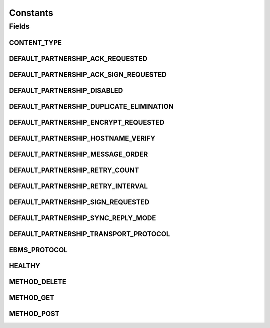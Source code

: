 Constants
=========

.. java:package:: hk.hku.cecid.hermes.api
   :noindex:

.. java:type:: public class Constants

Fields
------
CONTENT_TYPE
^^^^^^^^^^^^

.. java:field:: public static final String CONTENT_TYPE
   :outertype: Constants

DEFAULT_PARTNERSHIP_ACK_REQUESTED
^^^^^^^^^^^^^^^^^^^^^^^^^^^^^^^^^

.. java:field:: public static final String DEFAULT_PARTNERSHIP_ACK_REQUESTED
   :outertype: Constants

DEFAULT_PARTNERSHIP_ACK_SIGN_REQUESTED
^^^^^^^^^^^^^^^^^^^^^^^^^^^^^^^^^^^^^^

.. java:field:: public static final String DEFAULT_PARTNERSHIP_ACK_SIGN_REQUESTED
   :outertype: Constants

DEFAULT_PARTNERSHIP_DISABLED
^^^^^^^^^^^^^^^^^^^^^^^^^^^^

.. java:field:: public static final String DEFAULT_PARTNERSHIP_DISABLED
   :outertype: Constants

DEFAULT_PARTNERSHIP_DUPLICATE_ELIMINATION
^^^^^^^^^^^^^^^^^^^^^^^^^^^^^^^^^^^^^^^^^

.. java:field:: public static final String DEFAULT_PARTNERSHIP_DUPLICATE_ELIMINATION
   :outertype: Constants

DEFAULT_PARTNERSHIP_ENCRYPT_REQUESTED
^^^^^^^^^^^^^^^^^^^^^^^^^^^^^^^^^^^^^

.. java:field:: public static final String DEFAULT_PARTNERSHIP_ENCRYPT_REQUESTED
   :outertype: Constants

DEFAULT_PARTNERSHIP_HOSTNAME_VERIFY
^^^^^^^^^^^^^^^^^^^^^^^^^^^^^^^^^^^

.. java:field:: public static final String DEFAULT_PARTNERSHIP_HOSTNAME_VERIFY
   :outertype: Constants

DEFAULT_PARTNERSHIP_MESSAGE_ORDER
^^^^^^^^^^^^^^^^^^^^^^^^^^^^^^^^^

.. java:field:: public static final String DEFAULT_PARTNERSHIP_MESSAGE_ORDER
   :outertype: Constants

DEFAULT_PARTNERSHIP_RETRY_COUNT
^^^^^^^^^^^^^^^^^^^^^^^^^^^^^^^

.. java:field:: public static final int DEFAULT_PARTNERSHIP_RETRY_COUNT
   :outertype: Constants

DEFAULT_PARTNERSHIP_RETRY_INTERVAL
^^^^^^^^^^^^^^^^^^^^^^^^^^^^^^^^^^

.. java:field:: public static final int DEFAULT_PARTNERSHIP_RETRY_INTERVAL
   :outertype: Constants

DEFAULT_PARTNERSHIP_SIGN_REQUESTED
^^^^^^^^^^^^^^^^^^^^^^^^^^^^^^^^^^

.. java:field:: public static final String DEFAULT_PARTNERSHIP_SIGN_REQUESTED
   :outertype: Constants

DEFAULT_PARTNERSHIP_SYNC_REPLY_MODE
^^^^^^^^^^^^^^^^^^^^^^^^^^^^^^^^^^^

.. java:field:: public static final String DEFAULT_PARTNERSHIP_SYNC_REPLY_MODE
   :outertype: Constants

DEFAULT_PARTNERSHIP_TRANSPORT_PROTOCOL
^^^^^^^^^^^^^^^^^^^^^^^^^^^^^^^^^^^^^^

.. java:field:: public static final String DEFAULT_PARTNERSHIP_TRANSPORT_PROTOCOL
   :outertype: Constants

EBMS_PROTOCOL
^^^^^^^^^^^^^

.. java:field:: public static final String EBMS_PROTOCOL
   :outertype: Constants

HEALTHY
^^^^^^^

.. java:field:: public static final String HEALTHY
   :outertype: Constants

METHOD_DELETE
^^^^^^^^^^^^^

.. java:field:: public static final String METHOD_DELETE
   :outertype: Constants

METHOD_GET
^^^^^^^^^^

.. java:field:: public static final String METHOD_GET
   :outertype: Constants

METHOD_POST
^^^^^^^^^^^

.. java:field:: public static final String METHOD_POST
   :outertype: Constants

